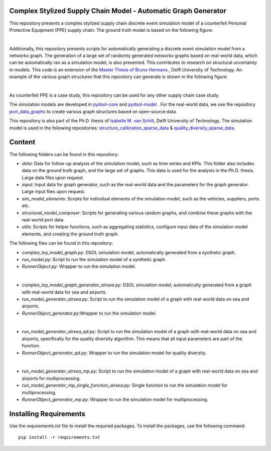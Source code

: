Complex Stylized Supply Chain Model - Automatic Graph Generator
==========================================================================================================
This repository presents a complex stylized supply chain discrete event simulation model of a counterfeit Personal Protective Equipment (PPE) supply chain.
The ground truth model is based on the following figure:

.. image:: img_model_ppe.png
    :width: 600px
    :align: center
    :height: 250px
    :alt: alternate text

|
Additionally, this repository presents scripts for automatically generating a discrete event simulation model from a networkx graph.
The generation of a large set of randomly generated networkx graphs based on real-world data, which can be automatically ran as a simulation model, is also presented. This contributes to research on structural uncertainty in models.
This code is an extension of the `Master Thesis of Bruno Hermans <https://repository.tudelft.nl/record/uuid:e19d2957-eb33-4171-8dc1-8053de3d9e1c>`_ , Delft University of Technology.
An example of the various graph structures that this repository can generate is shown in the following figure:

.. image:: img_model_composer.png
    :width: 600px
    :align: center
    :height: 250px
    :alt: alternate text


|
As counterfeit PPE is a case study, this repository can be used for any other supply chain case study.

The simulation models are developed in `pydsol-core <https://github.com/averbraeck/pydsol-core>`_ and `pydsol-model <https://github.com/imvs95/pydsol-model>`_ .
For the real-world data, we use the repository  `port_data_graphs <https://github.com/imvs95/port_data_graphs>`_ to create various graph structures based on open-source data.

This repository is also part of the Ph.D. thesis of  `Isabelle M. van Schilt <https://www.tudelft.nl/staff/i.m.vanschilt/?cHash=74e749835b2a89c6c76b804683ffbbcf>`_, Delft University of Technology.
The simulation model is used in the following repositories: `structure_calibration_sparse_data <https://github.com/imvs95/structure_calibration_sparse_data>`_ & `quality_diversity_sparse_data <https://github.com/imvs95/quality_diversity_sparse_data>`_.

Content
=====================================================
The following folders can be found in this repository:

* *data*: Data for follow-up analysis of the simulation model, such as time series and KPIs. This folder also includes data on the ground truth graph, and the large set of graphs. This data is used for the analysis in the Ph.D. thesis. Large data files upon request.
* *input*: Input data for graph generator, such as the real-world data and the parameters for the graph generator. Large input files upon request.
* *sim_model_elements*: Scripts for individual elements of the simulation model, such as the vehicles, suppliers, ports etc.
* *structural_model_composer*: Scripts for generating various random graphs, and combine these graphs with the real-world port data.
* *utils*: Scripts for helper functions, such as aggregating statistics, configure input data of the simulation model elements, and creating the ground truth graph.

The following files can be found in this repository:

* *complex_toy_model_graph.py*: DSOL simulation model, automatically generated from a synthetic graph.
* *run_model.py*: Script to run the simulation model of a synthetic graph.
* *RunnerObject.py*: Wrapper to run the simulation model.
|
* *complex_toy_model_graph_generator_airsea.py*: DSOL simulation model, automatically generated from a graph with real-world data for sea and airports.
* *run_model_generator_airsea.py*: Script to run the simulation model of a graph with real-world data on sea and airports.
* *RunnerObject_generator.py*:Wrapper to run the simulation model.
|
* *run_model_generator_airsea_qd.py*: Script to run the simulation model of a graph with real-world data on sea and airports, specifically for the quality diversity algorithm. This means that all input parameters are part of the function.
* *RunnerObject_generator_qd.py*: Wrapper to run the simulation model for quality diversity.
|
* *run_model_generator_airsea_mp.py*: Script to run the simulation model of a graph with real-world data on sea and airports for multiprocessing.
* *run_model_generator_mp_single_function_airsea.py*: Single function to run the simulation model for multiprocessing.
* *RunnerObject_generator_mp.py*: Wrapper to run the simulation model for multiprocessing.


Installing Requirements
=====================================================
Use the *requirements.txt* file to install the required packages. To install the packages, use the following command::

    pip install -r requirements.txt

